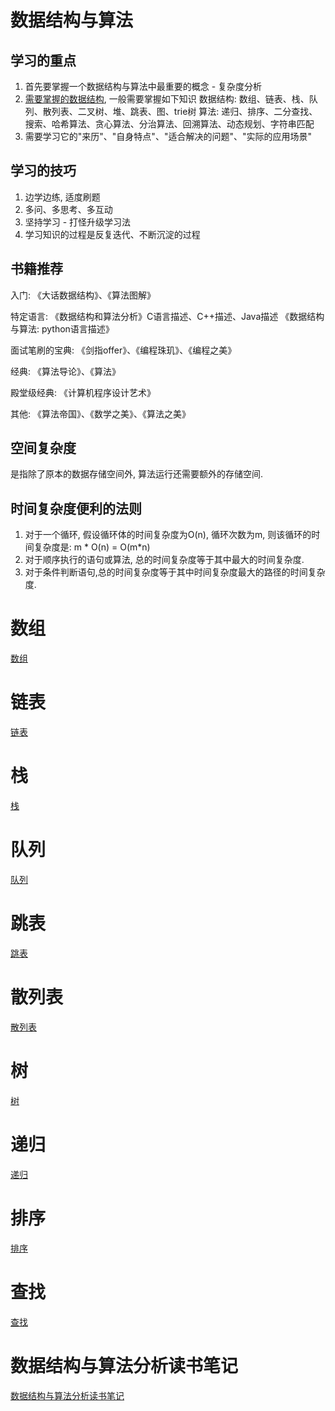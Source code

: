 * 数据结构与算法
** 学习的重点
1. 首先要掌握一个数据结构与算法中最重要的概念 - 复杂度分析
2. [[file:~/notes/clea/images/datastruct_algorithm.jpg][需要掌握的数据结构]], 一般需要掌握如下知识
   数据结构: 数组、链表、栈、队列、散列表、二叉树、堆、跳表、图、trie树
   算法: 递归、排序、二分查找、搜索、哈希算法、贪心算法、分治算法、回溯算法、动态规划、字符串匹配
3. 需要学习它的"来历"、"自身特点"、"适合解决的问题"、"实际的应用场景"

** 学习的技巧
1. 边学边练, 适度刷题
2. 多问、多思考、多互动
3. 坚持学习 - 打怪升级学习法
4. 学习知识的过程是反复迭代、不断沉淀的过程

** 书籍推荐
入门:
《大话数据结构》、《算法图解》

特定语言:
《数据结构和算法分析》C语言描述、C++描述、Java描述
《数据结构与算法: python语言描述》

面试笔刷的宝典:
《剑指offer》、《编程珠玑》、《编程之美》

经典:
《算法导论》、《算法》

殿堂级经典:
《计算机程序设计艺术》

其他:
《算法帝国》、《数学之美》、《算法之美》

** 空间复杂度
是指除了原本的数据存储空间外, 算法运行还需要额外的存储空间.

** 时间复杂度便利的法则
1. 对于一个循环, 假设循环体的时间复杂度为O(n), 循环次数为m, 则该循环的时间复杂度是:
   m * O(n) = O(m*n)
2. 对于顺序执行的语句或算法, 总的时间复杂度等于其中最大的时间复杂度.
3. 对于条件判断语句,总的时间复杂度等于其中时间复杂度最大的路径的时间复杂度.

* 数组
[[file:array.org][数组]]

* 链表
[[file:linklist.org][链表]]

* 栈
[[file:stack.org][栈]]

* 队列
[[file:queue.org][队列]]

* 跳表
[[file:skiplist.org][跳表]]

* 散列表
[[file:hashtable.org][散列表]]
* 树
[[file:binarytree.org][树]]

* 递归
[[file:recursive.org][递归]]

* 排序
[[file:sort.org][排序]]

* 查找
[[file:search.org][查找]]

* 数据结构与算法分析读书笔记
[[file:datastruct_algorithmanalysis.org][数据结构与算法分析读书笔记]]
